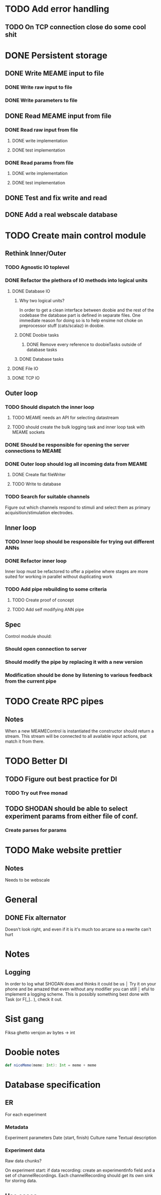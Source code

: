 * TODO Add error handling
** TODO On TCP connection close do some cool shit
 
* DONE Persistent storage
  CLOSED: [2017-04-27 to. 12:08]
** DONE Write MEAME input to file
   CLOSED: [2017-03-13 ma. 17:47]
*** DONE Write raw input to file
    CLOSED: [2017-03-12 sø. 12:40]
*** DONE Write parameters to file
    CLOSED: [2017-03-13 ma. 17:47]
** DONE Read MEAME input from file
   CLOSED: [2017-03-14 ti. 17:07]
*** DONE Read raw input from file
    CLOSED: [2017-03-14 ti. 17:07]
**** DONE write implementation
     CLOSED: [2017-03-12 sø. 16:02]
**** DONE test implementation
     CLOSED: [2017-04-29 lø. 17:22]
*** DONE Read params from file
    CLOSED: [2017-03-13 ma. 17:47]
**** DONE write implementation
     CLOSED: [2017-03-12 sø. 16:03]
**** DONE test implementation
     CLOSED: [2017-04-29 lø. 17:22]

    
** DONE Test and fix write and read
   CLOSED: [2017-03-18 lø. 13:03]

** DONE Add a real webscale database
   CLOSED: [2017-04-27 to. 12:08]

* TODO Create main control module
** Rethink Inner/Outer 
*** TODO Agnostic IO toplevel
*** DONE Refactor the plethora of IO methods into logical units
    CLOSED: [2017-04-30 sø. 19:51]
**** DONE Database IO
     CLOSED: [2017-04-29 lø. 17:21]
***** Why two logical units? 
      In order to get a clean interface between doobie and the rest of the codebase
      the database part is defined in separate files.
      One immediate reason for doing so is to help ensime not choke on preprocessor
      stuff (cats/scalaz) in doobie.
***** DONE Doobie tasks
      CLOSED: [2017-04-29 lø. 17:21]
****** DONE Remove every reference to doobieTasks outside of database tasks
       CLOSED: [2017-04-29 lø. 17:21]
***** DONE Database tasks
      CLOSED: [2017-04-29 lø. 17:21]
**** DONE File IO 
     CLOSED: [2017-04-29 lø. 17:21]
**** DONE TCP IO
     CLOSED: [2017-04-29 lø. 17:22]
    
** Outer loop
*** TODO Should dispatch the inner loop
**** TODO MEAME needs an API for selecting datastream
**** TODO should create the bulk logging task and inner loop task with MEAME sockets
*** DONE Should be responsible for opening the server connections to MEAME
    CLOSED: [2017-03-11 lø. 17:01]
*** DONE Outer loop should log all incoming data from MEAME
    CLOSED: [2017-04-27 to. 12:10]
**** DONE Create flat fileWriter
     CLOSED: [2017-03-11 lø. 17:01]
**** TODO Write to database
*** TODO Search for suitable channels
    Figure out which channels respond to stimuli and select them as
    primary acquisition/stimulation electrodes.
** Inner loop
*** TODO Inner loop should be responsible for trying out different ANNs
*** DONE Refactor inner loop
    CLOSED: [2017-03-11 lø. 17:01]
    Inner loop must be refactored to offer a pipeline where stages are more suited for working
    in parallel without duplicating work
*** TODO Add pipe rebuilding to some criteria
**** TODO Create proof of concept
**** TODO Add self modifying ANN pipe
** Spec
   Control module should:
*** Should open connection to server
*** Should modify the pipe by replacing it with a new version
*** Modification should be done by listening to various feedback from the current pipe

* TODO Create RPC pipes
** Notes
   When a new MEAMEControl is instantiated the constructor should return a stream.
   This stream will be connected to all available input actions, pat match it from there.

* TODO Better DI
** TODO Figure out best practice for DI
*** TODO Try out Free monad
** TODO SHODAN should be able to select experiment params from either file of conf.
*** Create parses for params

* TODO Make website prettier
** Notes
   Needs to be webscale

* General
** DONE Fix alternator
   CLOSED: [2017-04-29 lø. 17:23]
   Doesn't look right, and even if it is it's much too arcane so a rewrite can't hurt


* Notes
** Logging
   In order to log what SHODAN does and thinks it could be us                      │  Try it on your phone and be amazed that even without any modifier you can still     │
                                      eful to implement a logging scheme.
   This is possibly something best done with Task (or F[_].. ), check it out.

* Sist gang
  Fiksa ghetto versjon av bytes -> int

* Doobie notes

  #+BEGIN_SRC scala
  def niceMeme(meme: Int): Int = meme + meme
  #+END_SRC

* Database specification
** ER
   For each experiment
*** Metadata
   Experiment parameters
   Date (start, finish)
   Culture name
   Textual description

*** Experiment data
   Raw data chunks?

   On experiment start: if data recording: create an experimentInfo field and a set of channelRecordings.
   Each channelRecording should get its own sink for storing data.
** Use cases
*** Query for all recordings in some timespan
*** Query for all recordings with length over 4 minutes
*** Reading the experiment the runner decides to retry from some timestamp with a different filter
*** A program reads both raw data and a processed stream (spike data)
*** A program processes spike detection for all recordings in some range of time

* Database notes
** To open db in terminal:
   peter$~/:    sudo su postgres 
   postgres$~/: psql -d world -U postgres
  
   select name from country;
   \q
** To redo a database
   peter$~/:    sudo su postgres 
   postgres$~/: psql -c 'drop database $db;' -U postgres
   postgres$~/: psql -c 'create database $db;' -U postgres
   postgres$~/: psql -c '\i $db.sql' -d $db -U postgres
   

* fs2 Notes
  for eksempel på pull der R representerer Handle, se takeWhile i Handle
* Scodec gitter exerpts
** nov 27
   Scott Calvert @mr-calvert Nov 27 2016 23:56 I’ve been working on the fs2.io
   <-> scodec interop stuff I talked about on the 12th. I ran with the idea of a
   BitVector which unfolds an fs2.async.mutable.Queue which is fed by an
   fs2.Stream[F, Byte], which was not resource safe, and build a resource safe
   fs2.Stream[F, A] of decoded objects from it. It turns out that ensuring the
   fs2.Stream[F, Byte] gets shutdown if the downstream fs2.Stream[F, A]
   terminates early was a bit of a mess. It’s passing tests which indicate it’s
   safe for my $job usage, but I’ve not tested it enough to be confident to PR
   it. That’s when I realized I’d completely missed scodec.stream.decode.pipe,
   which solves the glue problem I have for $job nicely. pipe has the “self
   delimited” requirement of the underlying decoder. It also relies on roughly
   one failed decode attempt per input BitVector, which could be a performance
   issue for really expensive decoders or small chunk sizes.

   Scott Calvert @mr-calvert Nov 28 2016 00:03 My Stream fed BitVector could be
   a good solution to those use cases, but before I press on and fully test and
   PR it I wonder if anybody really cares. For my own application I can have
   arbitrarily huge read chunk sizes and will mostly be decoding tiny/cheap
   objects by the billions, so pipe should be just fine. Opinions?
* Scodec notes
  med scodec.stream.pipe(decoder) blir det fest
